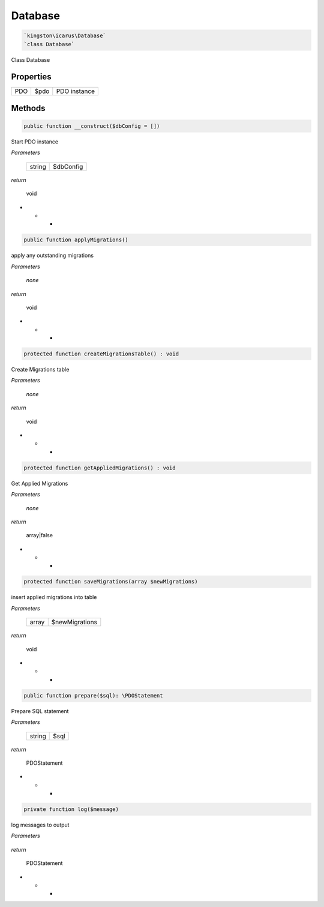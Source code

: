 Database
===========

.. code-block:: console

  `kingston\icarus\Database`
  `class Database`

Class Database

Properties
----------

+--------------------+----------------------------------------+------------------------------------------------------------+
| PDO                | $pdo                                   | PDO instance                                               |
+--------------------+----------------------------------------+------------------------------------------------------------+

Methods
-------


.. code-block:: console

    public function __construct($dbConfig = [])

Start PDO instance

*Parameters*

  +--------------------+--------------------+
  | string             | $dbConfig          | 
  +--------------------+--------------------+


*return*

    void

* * *


.. code-block:: console

    public function applyMigrations()

apply any outstanding migrations

*Parameters*

  *none*


*return*

    void

* * *


.. code-block:: console

    protected function createMigrationsTable() : void

Create Migrations table

*Parameters*

  *none*


*return*

    void

* * *


.. code-block:: console

    protected function getAppliedMigrations() : void

Get Applied Migrations

*Parameters*

  *none*


*return*

    array|false

* * *


.. code-block:: console

  protected function saveMigrations(array $newMigrations)

insert applied migrations into table

*Parameters*

  +--------------------+--------------------+
  | array              | $newMigrations     | 
  +--------------------+--------------------+


*return*

    void

* * *


.. code-block:: console

    public function prepare($sql): \PDOStatement

Prepare SQL statement

*Parameters*

  +--------------------+--------------------+
  | string             | $sql               | 
  +--------------------+--------------------+


*return*

    PDOStatement

* * *


.. code-block:: console

    private function log($message)

log messages to output

*Parameters*

  +--------------------+--------------------+
  | string             | $message               | 
  +--------------------+--------------------+


*return*

    PDOStatement

* * *